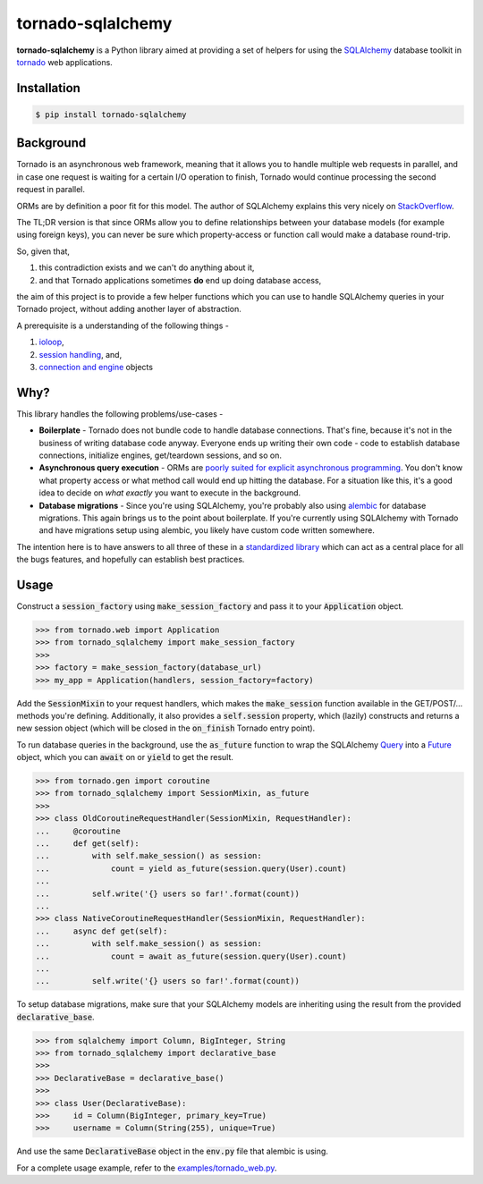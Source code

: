 tornado-sqlalchemy
==================

.. image:: https://travis-ci.org/siddhantgoel/tornado-sqlalchemy.svg?branch=master
    :target: https://travis-ci.org/siddhantgoel/tornado-sqlalchemy

.. image:: https://badge.fury.io/py/tornado-sqlalchemy.svg
    :target: https://pypi.python.org/pypi/tornado-sqlalchemy

**tornado-sqlalchemy** is a Python library aimed at providing a set of helpers
for using the SQLAlchemy_ database toolkit in tornado_ web applications.

Installation
------------

.. code-block:: bash

    $ pip install tornado-sqlalchemy

Background
----------

Tornado is an asynchronous web framework, meaning that it allows you to handle
multiple web requests in parallel, and in case one request is waiting for a
certain I/O operation to finish, Tornado would continue processing the second
request in parallel.

ORMs are by definition a poor fit for this model. The author of SQLAlchemy
explains this very nicely on StackOverflow_.

The TL;DR version is that since ORMs allow you to define relationships between
your database models (for example using foreign keys), you can never be sure
which property-access or function call would make a database round-trip.

So, given that,

1. this contradiction exists and we can't do anything about it,
2. and that Tornado applications sometimes **do** end up doing database access,

the aim of this project is to provide a few helper functions which you can use
to handle SQLAlchemy queries in your Tornado project, without adding another
layer of abstraction.

A prerequisite is a understanding of the following things -

1. ioloop_,
2. `session handling`_, and,
3. `connection and engine`_ objects

Why?
----

.. role:: strike
    :class: strike

This library handles the following problems/use-cases -

- **Boilerplate** - Tornado does not bundle code to handle database connections.
  That's fine, because it's not in the business of writing database code anyway.
  Everyone ends up writing their own code - code to establish database
  connections, initialize engines, get/teardown sessions, and so on.

- **Asynchronous query execution** - ORMs are `poorly suited for explicit
  asynchronous programming`_. You don't know what property access or what
  method call would end up hitting the database. For a situation like this, it's
  a good idea to decide on *what exactly* you want to execute in the background.

- **Database migrations** - Since you're using SQLAlchemy, you're probably also
  using alembic_ for database migrations. This again brings us to the point
  about boilerplate. If you're currently using SQLAlchemy with Tornado and have
  migrations setup using alembic, you likely have custom code written somewhere.

The intention here is to have answers to all three of these in a
`standardized library`_ which can act as a central place for all the
:strike:`bugs` features, and hopefully can establish best practices.

Usage
-----

Construct a :code:`session_factory` using :code:`make_session_factory` and pass
it to your :code:`Application` object.

.. code-block:: python

    >>> from tornado.web import Application
    >>> from tornado_sqlalchemy import make_session_factory
    >>>
    >>> factory = make_session_factory(database_url)
    >>> my_app = Application(handlers, session_factory=factory)

Add the :code:`SessionMixin` to your request handlers, which makes the
:code:`make_session` function available in the GET/POST/... methods you're
defining. Additionally, it also provides a :code:`self.session` property, which
(lazily) constructs and returns a new session object (which will be closed in
the :code:`on_finish` Tornado entry point).

To run database queries in the background, use the :code:`as_future` function to
wrap the SQLAlchemy Query_ into a Future_ object, which you can :code:`await` on
or :code:`yield` to get the result.

.. code-block:: python

    >>> from tornado.gen import coroutine
    >>> from tornado_sqlalchemy import SessionMixin, as_future
    >>>
    >>> class OldCoroutineRequestHandler(SessionMixin, RequestHandler):
    ...     @coroutine
    ...     def get(self):
    ...         with self.make_session() as session:
    ...             count = yield as_future(session.query(User).count)
    ...
    ...         self.write('{} users so far!'.format(count))
    ...
    >>> class NativeCoroutineRequestHandler(SessionMixin, RequestHandler):
    ...     async def get(self):
    ...         with self.make_session() as session:
    ...             count = await as_future(session.query(User).count)
    ...
    ...         self.write('{} users so far!'.format(count))

To setup database migrations, make sure that your SQLAlchemy models are
inheriting using the result from the provided :code:`declarative_base`.

.. code-block:: python

    >>> from sqlalchemy import Column, BigInteger, String
    >>> from tornado_sqlalchemy import declarative_base
    >>>
    >>> DeclarativeBase = declarative_base()
    >>>
    >>> class User(DeclarativeBase):
    >>>     id = Column(BigInteger, primary_key=True)
    >>>     username = Column(String(255), unique=True)

And use the same :code:`DeclarativeBase` object in the :code:`env.py` file that
alembic is using.

For a complete usage example, refer to the `examples/tornado_web.py`_.

.. _alembic: http://alembic.zzzcomputing.com/en/latest/
.. _connection and engine: http://docs.sqlalchemy.org/en/latest/core/connections.html
.. _declarative_base: http://docs.sqlalchemy.org/en/latest/orm/extensions/declarative/api.html#sqlalchemy.ext.declarative.declarative_base
.. _examples/tornado_web.py: https://github.com/siddhantgoel/tornado-sqlalchemy/blob/master/examples/tornado_web.py
.. _Future: http://www.tornadoweb.org/en/stable/concurrent.html#tornado.concurrent.Future
.. _ioloop: http://www.tornadoweb.org/en/stable/ioloop.html
.. _Metadata: http://docs.sqlalchemy.org/en/latest/core/metadata.html#sqlalchemy.schema.MetaData
.. _poorly suited for explicit asynchronous programming: https://stackoverflow.com/a/16503103/179729
.. _Query: http://docs.sqlalchemy.org/en/latest/orm/query.html#sqlalchemy.orm.query.Query
.. _session handling: http://docs.sqlalchemy.org/en/latest/orm/session_basics.html#when-do-i-construct-a-session-when-do-i-commit-it-and-when-do-i-close-it
.. _Session: http://docs.sqlalchemy.org/en/latest/orm/session_api.html#sqlalchemy.orm.session.Session
.. _SQLAlchemy: http://www.sqlalchemy.org/
.. _StackOverflow: https://stackoverflow.com/a/16503103/179729
.. _standardized library: https://xkcd.com/927/
.. _tornado: http://tornadoweb.org
